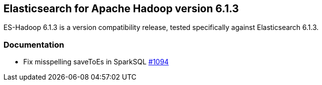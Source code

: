 [[eshadoop-6.1.3]]
== Elasticsearch for Apache Hadoop version 6.1.3

ES-Hadoop 6.1.3 is a version compatibility release, tested specifically against Elasticsearch 6.1.3.

[[docs-6.1.3]]
=== Documentation
* Fix misspelling saveToEs in SparkSQL
https://github.com/elastic/elasticsearch-hadoop/issues/1094[#1094]